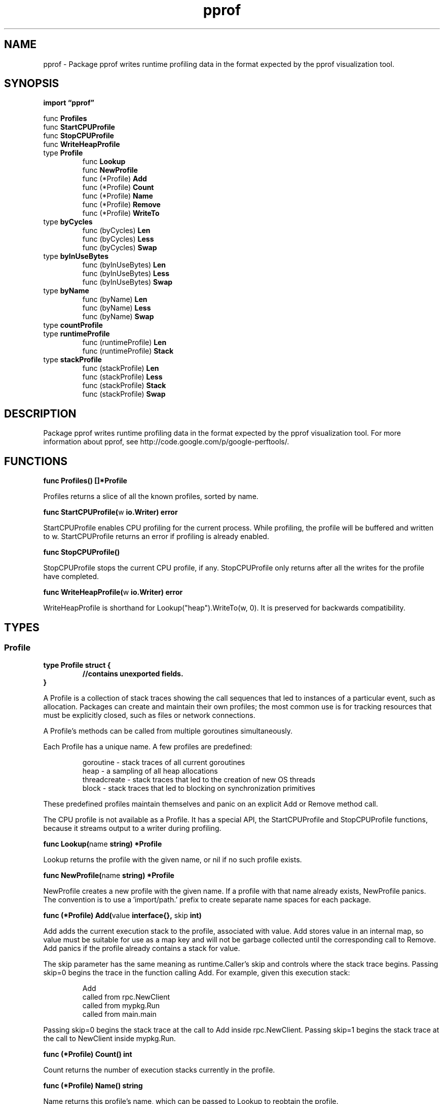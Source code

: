 .\"    Automatically generated by mango(1)
.TH "pprof" 3 "2014-11-26" "version 2014-11-26" "Go Packages"
.SH "NAME"
pprof \- Package pprof writes runtime profiling data in the format expected
by the pprof visualization tool.
.SH "SYNOPSIS"
.B import \*(lqpprof\(rq
.sp
.RB "func " Profiles
.sp 0
.RB "func " StartCPUProfile
.sp 0
.RB "func " StopCPUProfile
.sp 0
.RB "func " WriteHeapProfile
.sp 0
.RB "type " Profile
.sp 0
.RS
.RB "func " Lookup
.sp 0
.RB "func " NewProfile
.sp 0
.RB "func (*Profile) " Add
.sp 0
.RB "func (*Profile) " Count
.sp 0
.RB "func (*Profile) " Name
.sp 0
.RB "func (*Profile) " Remove
.sp 0
.RB "func (*Profile) " WriteTo
.sp 0
.RE
.RB "type " byCycles
.sp 0
.RS
.RB "func (byCycles) " Len
.sp 0
.RB "func (byCycles) " Less
.sp 0
.RB "func (byCycles) " Swap
.sp 0
.RE
.RB "type " byInUseBytes
.sp 0
.RS
.RB "func (byInUseBytes) " Len
.sp 0
.RB "func (byInUseBytes) " Less
.sp 0
.RB "func (byInUseBytes) " Swap
.sp 0
.RE
.RB "type " byName
.sp 0
.RS
.RB "func (byName) " Len
.sp 0
.RB "func (byName) " Less
.sp 0
.RB "func (byName) " Swap
.sp 0
.RE
.RB "type " countProfile
.sp 0
.RB "type " runtimeProfile
.sp 0
.RS
.RB "func (runtimeProfile) " Len
.sp 0
.RB "func (runtimeProfile) " Stack
.sp 0
.RE
.RB "type " stackProfile
.sp 0
.RS
.RB "func (stackProfile) " Len
.sp 0
.RB "func (stackProfile) " Less
.sp 0
.RB "func (stackProfile) " Stack
.sp 0
.RB "func (stackProfile) " Swap
.sp 0
.RE
.SH "DESCRIPTION"
Package pprof writes runtime profiling data in the format expected by the pprof visualization tool. 
For more information about pprof, see http://code.google.com/p/google\-perftools/. 
.SH "FUNCTIONS"
.PP
.BR "func Profiles() []*Profile"
.PP
Profiles returns a slice of all the known profiles, sorted by name. 
.PP
.BR "func StartCPUProfile(" "w" " io.Writer) error"
.PP
StartCPUProfile enables CPU profiling for the current process. 
While profiling, the profile will be buffered and written to w. 
StartCPUProfile returns an error if profiling is already enabled. 
.PP
.BR "func StopCPUProfile()"
.PP
StopCPUProfile stops the current CPU profile, if any. 
StopCPUProfile only returns after all the writes for the profile have completed. 
.PP
.BR "func WriteHeapProfile(" "w" " io.Writer) error"
.PP
WriteHeapProfile is shorthand for Lookup("heap").WriteTo(w, 0). 
It is preserved for backwards compatibility. 
.SH "TYPES"
.SS "Profile"
.B type Profile struct {
.RS
.sp 0
.B //contains unexported fields.
.RE
.B }
.PP
A Profile is a collection of stack traces showing the call sequences that led to instances of a particular event, such as allocation. 
Packages can create and maintain their own profiles; the most common use is for tracking resources that must be explicitly closed, such as files or network connections. 
.PP
A Profile's methods can be called from multiple goroutines simultaneously. 
.PP
Each Profile has a unique name. 
A few profiles are predefined: 
.PP
.RS
goroutine    \- stack traces of all current goroutines
.sp 0
heap         \- a sampling of all heap allocations
.sp 0
threadcreate \- stack traces that led to the creation of new OS threads
.sp 0
block        \- stack traces that led to blocking on synchronization primitives
.sp 0
.sp
.RE
.PP
These predefined profiles maintain themselves and panic on an explicit Add or Remove method call. 
.PP
The CPU profile is not available as a Profile. 
It has a special API, the StartCPUProfile and StopCPUProfile functions, because it streams output to a writer during profiling. 
.PP
.BR "func Lookup(" "name" " string) *Profile"
.PP
Lookup returns the profile with the given name, or nil if no such profile exists. 
.PP
.BR "func NewProfile(" "name" " string) *Profile"
.PP
NewProfile creates a new profile with the given name. 
If a profile with that name already exists, NewProfile panics. 
The convention is to use a \(fmimport/path.' prefix to create separate name spaces for each package. 
.PP
.BR "func (*Profile) Add(" "value" " interface{}, " "skip" " int)"
.PP
Add adds the current execution stack to the profile, associated with value. 
Add stores value in an internal map, so value must be suitable for use as a map key and will not be garbage collected until the corresponding call to Remove. 
Add panics if the profile already contains a stack for value. 
.PP
The skip parameter has the same meaning as runtime.Caller's skip and controls where the stack trace begins. 
Passing skip=0 begins the trace in the function calling Add. 
For example, given this execution stack: 
.PP
.RS
Add
.sp 0
called from rpc.NewClient
.sp 0
called from mypkg.Run
.sp 0
called from main.main
.sp 0
.sp
.RE
.PP
Passing skip=0 begins the stack trace at the call to Add inside rpc.NewClient. 
Passing skip=1 begins the stack trace at the call to NewClient inside mypkg.Run. 
.PP
.BR "func (*Profile) Count() int"
.PP
Count returns the number of execution stacks currently in the profile. 
.PP
.BR "func (*Profile) Name() string"
.PP
Name returns this profile's name, which can be passed to Lookup to reobtain the profile. 
.PP
.BR "func (*Profile) Remove(" "value" " interface{})"
.PP
Remove removes the execution stack associated with value from the profile. 
It is a no\-op if the value is not in the profile. 
.PP
.BR "func (*Profile) WriteTo(" "w" " io.Writer, " "debug" " int) error"
.PP
WriteTo writes a pprof\-formatted snapshot of the profile to w. 
If a write to w returns an error, WriteTo returns that error. 
Otherwise, WriteTo returns nil. 
.PP
The debug parameter enables additional output. 
Passing debug=0 prints only the hexadecimal addresses that pprof needs. 
Passing debug=1 adds comments translating addresses to function names and line numbers, so that a programmer can read the profile without tools. 
.PP
The predefined profiles may assign meaning to other debug values; for example, when printing the "goroutine" profile, debug=2 means to print the goroutine stacks in the same form that a Go program uses when dying due to an unrecovered panic. 
.SS "byCycles"
.B type byCycles []runtime.BlockProfileRecord
.PP
.PP
.BR "func (byCycles) Len() int"
.PP
.BR "func (byCycles) Less(" "i" ", " "j" " int) bool"
.PP
.BR "func (byCycles) Swap(" "i" ", " "j" " int)"
.SS "byInUseBytes"
.B type byInUseBytes []runtime.MemProfileRecord
.PP
.PP
.BR "func (byInUseBytes) Len() int"
.PP
.BR "func (byInUseBytes) Less(" "i" ", " "j" " int) bool"
.PP
.BR "func (byInUseBytes) Swap(" "i" ", " "j" " int)"
.SS "byName"
.B type byName []*Profile
.PP
.PP
.BR "func (byName) Len() int"
.PP
.BR "func (byName) Less(" "i" ", " "j" " int) bool"
.PP
.BR "func (byName) Swap(" "i" ", " "j" " int)"
.SS "countProfile"
.B type countProfile interface {
.RS
.B Len() int
.sp 0
.B Stack(i int) []uintptr
.sp 0
.RE
.B }
.PP
A countProfile is a set of stack traces to be printed as counts grouped by stack trace. 
There are multiple implementations: all that matters is that we can find out how many traces there are and obtain each trace in turn. 
.SS "runtimeProfile"
.B type runtimeProfile []runtime.StackRecord
.PP
.PP
.BR "func (runtimeProfile) Len() int"
.PP
.BR "func (runtimeProfile) Stack(" "i" " int) []uintptr"
.SS "stackProfile"
.B type stackProfile [][]uintptr
.PP
.PP
.BR "func (stackProfile) Len() int"
.PP
.BR "func (stackProfile) Less(" "i" ", " "j" " int) bool"
.PP
.BR "func (stackProfile) Stack(" "i" " int) []uintptr"
.PP
.BR "func (stackProfile) Swap(" "i" ", " "j" " int)"
.SH "BUGS"
Profiles are incomplete and inaccurate on NetBSD and OS X. 
See http://golang.org/issue/6047 for details.   
